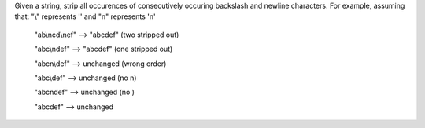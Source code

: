 Given a string, strip all occurences of consecutively 
occuring backslash and newline characters. For example, 
assuming that:
"\\" represents '\' and 
"\n" represents '\n'

  "ab\\\ncd\\\nef" --> "abcdef" (two stripped out)

  "abc\\\ndef"     --> "abcdef" (one stripped out)

  "abc\n\\def"     --> unchanged (wrong order)

  "abc\\def"       --> unchanged (no \n)

  "abc\ndef"       --> unchanged (no \)

  "abcdef"         --> unchanged